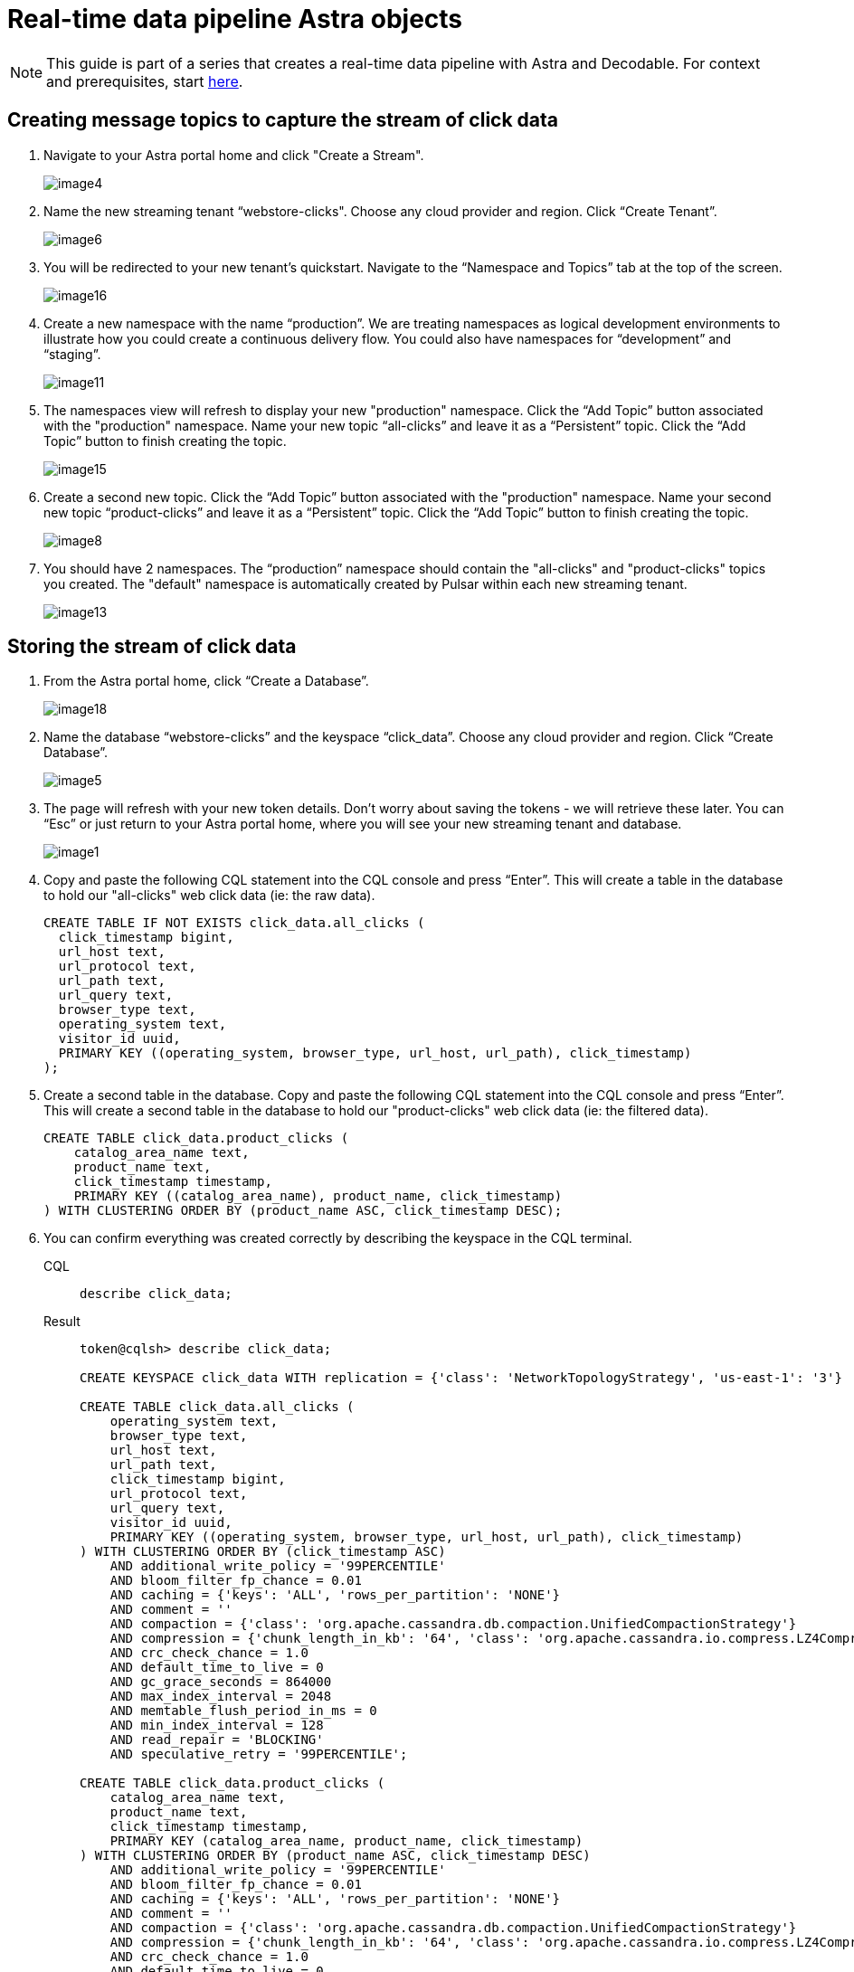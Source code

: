 = Real-time data pipeline Astra objects

[NOTE]
====
This guide is part of a series that creates a real-time data pipeline with Astra and Decodable. For context and prerequisites, start xref:streaming-learning:use-cases-architectures:real-time-data-pipeline/index.adoc[here].
====

== Creating message topics to capture the stream of click data

. Navigate to your Astra portal home and click "Create a Stream".
+
image:decodable-data-pipeline/01/image4.png[]

. Name the new streaming tenant “webstore-clicks".
Choose any cloud provider and region.
Click “Create Tenant”.
+
image:decodable-data-pipeline/01/image6.png[]

. You will be redirected to your new tenant’s quickstart. Navigate to the “Namespace and Topics” tab at the top of the screen.
+
image:decodable-data-pipeline/01/image16.png[]

. Create a new namespace with the name “production”.
We are treating namespaces as logical development environments to illustrate how you could create a continuous delivery flow.
You could also have namespaces for “development” and “staging”.
+
image:decodable-data-pipeline/01/image11.png[]

. The namespaces view will refresh to display your new "production" namespace.
Click the “Add Topic” button associated with the "production" namespace.
Name your new topic “all-clicks” and leave it as a “Persistent” topic.
Click the “Add Topic” button to finish creating the topic.
+
image:decodable-data-pipeline/01/image15.png[]

. Create a second new topic.
Click the “Add Topic” button associated with the "production" namespace.
Name your second new topic “product-clicks” and leave it as a “Persistent” topic.
Click the “Add Topic” button to finish creating the topic.
+
image:decodable-data-pipeline/01/image8.png[]

. You should have 2 namespaces.
The “production” namespace should contain the "all-clicks" and "product-clicks" topics you created.
The "default" namespace is automatically created by Pulsar within each new streaming tenant.
+
image:decodable-data-pipeline/01/image13.png[]

== Storing the stream of click data

. From the Astra portal home, click “Create a Database”.
+
image:decodable-data-pipeline/01/image18.png[]

. Name the database “webstore-clicks” and the keyspace “click_data”.
Choose any cloud provider and region.
Click “Create Database”.
+
image:decodable-data-pipeline/01/image5.png[]

. The page will refresh with your new token details.
Don’t worry about saving the tokens - we will retrieve these later.
You can “Esc” or just return to your Astra portal home, where you will see your new streaming tenant and database.
+
image:decodable-data-pipeline/01/image1.png[]

. Copy and paste the following CQL statement into the CQL console and press “Enter”.
This will create a table in the database to hold our "all-clicks" web click data (ie: the raw data).
+
[source, sql]
----
CREATE TABLE IF NOT EXISTS click_data.all_clicks (
  click_timestamp bigint,
  url_host text,
  url_protocol text,
  url_path text,
  url_query text,
  browser_type text,
  operating_system text,
  visitor_id uuid,
  PRIMARY KEY ((operating_system, browser_type, url_host, url_path), click_timestamp)
);
----

. Create a second table in the database.
Copy and paste the following CQL statement into the CQL console and press “Enter”.
This will create a second table in the database to hold our "product-clicks" web click data (ie: the filtered data).
+
[source, sql]
----
CREATE TABLE click_data.product_clicks (
    catalog_area_name text,
    product_name text,
    click_timestamp timestamp,
    PRIMARY KEY ((catalog_area_name), product_name, click_timestamp)
) WITH CLUSTERING ORDER BY (product_name ASC, click_timestamp DESC);
----

. You can confirm everything was created correctly by describing the keyspace in the CQL terminal.
+
[tabs]
====
CQL::
+
--
[source,sql,subs="attributes+"]
----
describe click_data;
----
--

Result::
+
--
[source,sql,subs="attributes+"]
----
token@cqlsh> describe click_data;

CREATE KEYSPACE click_data WITH replication = {'class': 'NetworkTopologyStrategy', 'us-east-1': '3'}  AND durable_writes = true;

CREATE TABLE click_data.all_clicks (
    operating_system text,
    browser_type text,
    url_host text,
    url_path text,
    click_timestamp bigint,
    url_protocol text,
    url_query text,
    visitor_id uuid,
    PRIMARY KEY ((operating_system, browser_type, url_host, url_path), click_timestamp)
) WITH CLUSTERING ORDER BY (click_timestamp ASC)
    AND additional_write_policy = '99PERCENTILE'
    AND bloom_filter_fp_chance = 0.01
    AND caching = {'keys': 'ALL', 'rows_per_partition': 'NONE'}
    AND comment = ''
    AND compaction = {'class': 'org.apache.cassandra.db.compaction.UnifiedCompactionStrategy'}
    AND compression = {'chunk_length_in_kb': '64', 'class': 'org.apache.cassandra.io.compress.LZ4Compressor'}
    AND crc_check_chance = 1.0
    AND default_time_to_live = 0
    AND gc_grace_seconds = 864000
    AND max_index_interval = 2048
    AND memtable_flush_period_in_ms = 0
    AND min_index_interval = 128
    AND read_repair = 'BLOCKING'
    AND speculative_retry = '99PERCENTILE';

CREATE TABLE click_data.product_clicks (
    catalog_area_name text,
    product_name text,
    click_timestamp timestamp,
    PRIMARY KEY (catalog_area_name, product_name, click_timestamp)
) WITH CLUSTERING ORDER BY (product_name ASC, click_timestamp DESC)
    AND additional_write_policy = '99PERCENTILE'
    AND bloom_filter_fp_chance = 0.01
    AND caching = {'keys': 'ALL', 'rows_per_partition': 'NONE'}
    AND comment = ''
    AND compaction = {'class': 'org.apache.cassandra.db.compaction.UnifiedCompactionStrategy'}
    AND compression = {'chunk_length_in_kb': '64', 'class': 'org.apache.cassandra.io.compress.LZ4Compressor'}
    AND crc_check_chance = 1.0
    AND default_time_to_live = 0
    AND gc_grace_seconds = 864000
    AND max_index_interval = 2048
    AND memtable_flush_period_in_ms = 0
    AND min_index_interval = 128
    AND read_repair = 'BLOCKING'
    AND speculative_retry = '99PERCENTILE';
----
--
====

The output displays three “create” CQL statements for the “click_data” keyspace, the `click_data.all_clicks` table, and the `click_data.product_clicks` table.

== Connecting the topics to the store

. From the Astra portal home, click on the “webstore-clicks” streaming tenant.
+
image:decodable-data-pipeline/01/image3.png[]

. Navigate to the “Sinks” tab and click “Create Sink”.
+
image:decodable-data-pipeline/01/image10.png[]

. Fill in the details about the new sink as follows:
+
[cols="1,4a",frame=none]
|===
|Namespace
|production

|Sink Type
|Astra DB

|Name
|all-clicks

|Input topic
|all-clicks

|Database
|webstore-clicks

|Token:
|
. Click “here” to create a new Astra token ( you won’t lose your work, it will open in a new tab).
. Choose the “Organization Administrator” role and click “Generate Token”.
+
image:decodable-data-pipeline/01/image2.png[]
. The page will refresh with the new token details. Click the clipboard icon (to the right) for the “Token” value.
. Navigate back to the Astra portal page in your browser and paste the value in the “Token” input.
+
image:decodable-data-pipeline/01/image17.png[]

|Keyspace
|click_data

|Table Name
|all_clicks

|Mapping
|(leave alone)
|===

+
WARNING: You will need the token again when creating a second sink.
Either paste it in notepad (or some temp safe place) or keep the browser tab open.

. Click “Create” to create the sink.
You will be directed back to the Sinks listing where your new sink is initializing.
When your new sink is ready, its status will change to “Running”.
+
image:decodable-data-pipeline/01/image14.png[]

. Follow the same flow to create a second sink with the following values:
+
[cols="1,4",frame=none]
|===
|Namespace
|production

|Sink Type
|Astra DB

|Name
|prd-click-astradb

|Input topic
|product-clicks

|Database
|webstore-clicks

|Token:
|(paste the same value from the previous sink)

|Keyspace
|click_data

|Table Name
|product_clicks

|Mapping
|(leave alone)
|===

. If everything goes smoothly, you should have 2 sinks in a “Running” state.
+
image:decodable-data-pipeline/01/image9.png[]
+
[NOTE]
====
To debug, click the sink name and scroll to the bottom of the sink's page, where there is a terminal output area to view deployment logs.
This is a semi-verbose log of the sink starting, validating, and running.
====

== Next step

Great work! With the Astra objects in place, let's move on to setting up the Decodable processing. xref:real-time-data-pipeline/02-create-decodable-objects.adoc[Setup Decodable >>]